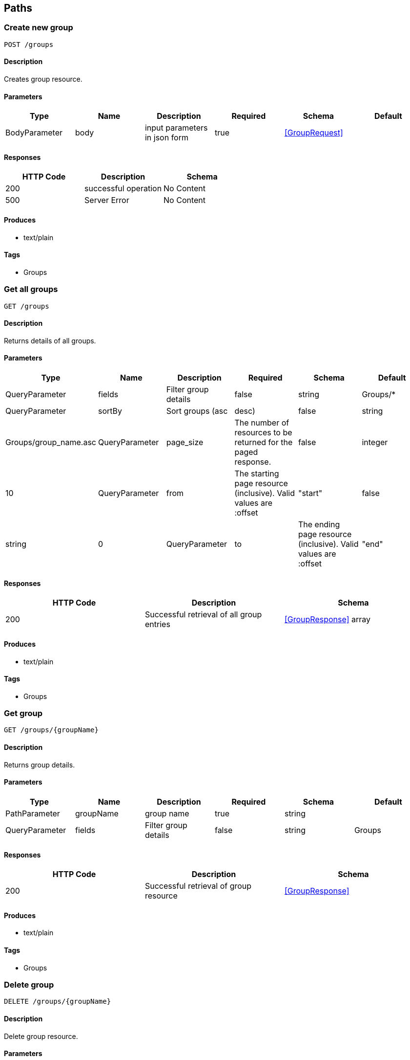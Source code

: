== Paths
=== Create new group
----
POST /groups
----

==== Description
:hardbreaks:
Creates group resource.

==== Parameters
[options="header"]
|===
|Type|Name|Description|Required|Schema|Default
|BodyParameter|body|input parameters in json form|true|<<GroupRequest>>|
|===

==== Responses
[options="header"]
|===
|HTTP Code|Description|Schema
|200|successful operation|No Content
|500|Server Error|No Content
|===

==== Produces

* text/plain

==== Tags

* Groups

=== Get all groups
----
GET /groups
----

==== Description
:hardbreaks:
Returns details of all groups.

==== Parameters
[options="header"]
|===
|Type|Name|Description|Required|Schema|Default
|QueryParameter|fields|Filter group details|false|string|Groups/*
|QueryParameter|sortBy|Sort groups (asc | desc)|false|string|Groups/group_name.asc
|QueryParameter|page_size|The number of resources to be returned for the paged response.|false|integer|10
|QueryParameter|from|The starting page resource (inclusive). Valid values are :offset | "start"|false|string|0
|QueryParameter|to|The ending page resource (inclusive). Valid values are :offset | "end"|false|string|
|===

==== Responses
[options="header"]
|===
|HTTP Code|Description|Schema
|200|Successful retrieval of all group entries|<<GroupResponse>> array
|===

==== Produces

* text/plain

==== Tags

* Groups

=== Get group
----
GET /groups/{groupName}
----

==== Description
:hardbreaks:
Returns group details.

==== Parameters
[options="header"]
|===
|Type|Name|Description|Required|Schema|Default
|PathParameter|groupName|group name|true|string|
|QueryParameter|fields|Filter group details|false|string|Groups
|===

==== Responses
[options="header"]
|===
|HTTP Code|Description|Schema
|200|Successful retrieval of group resource|<<GroupResponse>>
|===

==== Produces

* text/plain

==== Tags

* Groups

=== Delete group
----
DELETE /groups/{groupName}
----

==== Description
:hardbreaks:
Delete group resource.

==== Parameters
[options="header"]
|===
|Type|Name|Description|Required|Schema|Default
|PathParameter|groupName|group name|true|string|
|===

==== Responses
[options="header"]
|===
|HTTP Code|Description|Schema
|200|Successful operation|No Content
|500|Server Error|No Content
|===

==== Produces

* text/plain

==== Tags

* Groups

=== Get all group members
----
GET /groups/{groupName}/members
----

==== Description
:hardbreaks:
Returns details of all members.

==== Parameters
[options="header"]
|===
|Type|Name|Description|Required|Schema|Default
|PathParameter|groupName|group name|true|string|
|QueryParameter|fields|Filter member details|false|string|MemberInfo/*
|QueryParameter|sortBy|Sort members (asc | desc)|false|string|MemberInfo/user_name.asc
|QueryParameter|page_size|The number of resources to be returned for the paged response.|false|integer|10
|QueryParameter|from|The starting page resource (inclusive). Valid values are :offset | "start"|false|string|0
|QueryParameter|to|The ending page resource (inclusive). Valid values are :offset | "end"|false|string|
|===

==== Responses
[options="header"]
|===
|HTTP Code|Description|Schema
|200|Successful operation|<<MemberResponse>> array
|===

==== Produces

* text/plain

==== Tags

* Groups

=== Update group members
----
PUT /groups/{groupName}/members
----

==== Description
:hardbreaks:
Updates group member resources.

==== Parameters
[options="header"]
|===
|Type|Name|Description|Required|Schema|Default
|PathParameter|groupName|group name|true|string|
|BodyParameter|body|input parameters in json form|true|<<MemberRequest>>|
|===

==== Responses
[options="header"]
|===
|HTTP Code|Description|Schema
|200|Successful operation|No Content
|500|Server Error|No Content
|===

==== Produces

* text/plain

==== Tags

* Groups

=== Get group member
----
GET /groups/{groupName}/members/{userName}
----

==== Description
:hardbreaks:
Returns member details.

==== Parameters
[options="header"]
|===
|Type|Name|Description|Required|Schema|Default
|PathParameter|groupName|group name|true|string|
|PathParameter|userName|user name|true|string|
|QueryParameter|fields|Filter member details|false|string|MemberInfo
|===

==== Responses
[options="header"]
|===
|HTTP Code|Description|Schema
|200|Successful operation|<<MemberResponse>>
|===

==== Produces

* text/plain

==== Tags

* Groups

=== Delete group member
----
DELETE /groups/{groupName}/members/{userName}
----

==== Description
:hardbreaks:
Delete member resource.

==== Parameters
[options="header"]
|===
|Type|Name|Description|Required|Schema|Default
|PathParameter|groupName|group name|true|string|
|PathParameter|userName|user name|true|string|
|===

==== Responses
[options="header"]
|===
|HTTP Code|Description|Schema
|200|Successful operation|No Content
|500|Server Error|No Content
|===

==== Produces

* text/plain

==== Tags

* Groups

=== Get all privileges
----
GET /groups/{groupName}/privileges
----

==== Description
:hardbreaks:
Returns all privileges for group.

==== Parameters
[options="header"]
|===
|Type|Name|Description|Required|Schema|Default
|PathParameter|groupName|group name|true|string|
|QueryParameter|fields|Filter user privileges|false|string|PrivilegeInfo/*
|QueryParameter|sortBy|Sort user privileges (asc | desc)|false|string|PrivilegeInfo/user_name.asc
|QueryParameter|page_size|The number of resources to be returned for the paged response.|false|integer|10
|QueryParameter|from|The starting page resource (inclusive). Valid values are :offset | "start"|false|string|0
|QueryParameter|to|The ending page resource (inclusive). Valid values are :offset | "end"|false|string|
|===

==== Responses
[options="header"]
|===
|HTTP Code|Description|Schema
|200|successful operation|<<GroupPrivilegeResponse>> array
|===

==== Produces

* text/plain

==== Tags

* Groups

=== Get group privilege
----
GET /groups/{groupName}/privileges/{privilegeId}
----

==== Description
:hardbreaks:
Returns group privilege details.

==== Parameters
[options="header"]
|===
|Type|Name|Description|Required|Schema|Default
|PathParameter|userName|user name|true|string|
|PathParameter|privilegeId|privilege id|true|string|
|QueryParameter|fields|Filter group privilege details|false|string|PrivilegeInfo/*
|===

==== Responses
[options="header"]
|===
|HTTP Code|Description|Schema
|200|Successful operation|<<PrivilegeResponse>>
|===

==== Produces

* text/plain

==== Tags

* Groups

=== Get all users
----
GET /users
----

==== Description
:hardbreaks:
Returns details of all users.

==== Parameters
[options="header"]
|===
|Type|Name|Description|Required|Schema|Default
|QueryParameter|fields|Filter user details|false|string|Users/*
|QueryParameter|sortBy|Sort users (asc | desc)|false|string|Users/user_name.desc
|QueryParameter|page_size|The number of resources to be returned for the paged response.|false|integer|10
|QueryParameter|from|The starting page resource (inclusive). Valid values are :offset | "start"|false|string|0
|QueryParameter|to|The ending page resource (inclusive). Valid values are :offset | "end"|false|string|
|===

==== Responses
[options="header"]
|===
|HTTP Code|Description|Schema
|200|Successful operation|<<UserResponse>> array
|===

==== Produces

* text/plain

==== Tags

* Users

=== Create new user
----
POST /users/{userName}
----

==== Description
:hardbreaks:
Creates user resource.

==== Parameters
[options="header"]
|===
|Type|Name|Description|Required|Schema|Default
|PathParameter|userName|user name|true|string|
|BodyParameter|body|input parameters in json form|true|<<UserRequest>>|
|===

==== Responses
[options="header"]
|===
|HTTP Code|Description|Schema
|200|Successful operation|No Content
|500|Server Error|No Content
|===

==== Produces

* text/plain

==== Tags

* Users

=== Get single user
----
GET /users/{userName}
----

==== Description
:hardbreaks:
Returns user details.

==== Parameters
[options="header"]
|===
|Type|Name|Description|Required|Schema|Default
|PathParameter|userName|user name|true|string|admin
|QueryParameter|fields|Filter user details|false|string|Users
|===

==== Responses
[options="header"]
|===
|HTTP Code|Description|Schema
|200|Successful operation|<<UserResponse>>
|===

==== Produces

* text/plain

==== Tags

* Users

=== Delete single user
----
DELETE /users/{userName}
----

==== Description
:hardbreaks:
Delete user resource.

==== Parameters
[options="header"]
|===
|Type|Name|Description|Required|Schema|Default
|PathParameter|userName|user name|true|string|
|===

==== Responses
[options="header"]
|===
|HTTP Code|Description|Schema
|200|Successful operation|No Content
|500|Server Error|No Content
|===

==== Produces

* text/plain

==== Tags

* Users

=== Update user detail
----
PUT /users/{userName}
----

==== Description
:hardbreaks:
Updates user resource.

==== Parameters
[options="header"]
|===
|Type|Name|Description|Required|Schema|Default
|PathParameter|userName|user name|true|string|
|BodyParameter|body|input parameters in json form|true|<<UserRequest>>|
|===

==== Responses
[options="header"]
|===
|HTTP Code|Description|Schema
|200|Successful operation|No Content
|500|Server Error|No Content
|===

==== Produces

* text/plain

==== Tags

* Users

=== Get user widget layouts
----
GET /users/{userName}/activeWidgetLayouts
----

==== Description
:hardbreaks:
Returns all active widget layouts for user.

==== Parameters
[options="header"]
|===
|Type|Name|Description|Required|Schema|Default
|PathParameter|userName|user name|true|string|
|QueryParameter|fields|Filter user layout details|false|string|WidgetLayoutInfo/*
|QueryParameter|sortBy|Sort layouts (asc | desc)|false|string|WidgetLayoutInfo/user_name.asc
|QueryParameter|page_size|The number of resources to be returned for the paged response.|false|integer|10
|QueryParameter|from|The starting page resource (inclusive). Valid values are :offset | "start"|false|string|0
|QueryParameter|to|The ending page resource (inclusive). Valid values are :offset | "end"|false|string|
|===

==== Responses
[options="header"]
|===
|HTTP Code|Description|Schema
|200|successful operation|<<ActiveWidgetLayoutResponse>> array
|===

==== Produces

* text/plain

==== Tags

* Users

=== Update user widget layouts
----
PUT /users/{userName}/activeWidgetLayouts
----

==== Description
:hardbreaks:
Updates user widget layout.

==== Parameters
[options="header"]
|===
|Type|Name|Description|Required|Schema|Default
|PathParameter|userName|user name|true|string|
|BodyParameter|body|input parameters in json form|true|<<ActiveWidgetLayoutRequest>>|
|===

==== Responses
[options="header"]
|===
|HTTP Code|Description|Schema
|200|Successful operation|No Content
|500|Server Error|No Content
|===

==== Produces

* text/plain

==== Tags

* Users

=== Get all authorizations
----
GET /users/{userName}/authorizations
----

==== Description
:hardbreaks:
Returns all authorization for user.

==== Parameters
[options="header"]
|===
|Type|Name|Description|Required|Schema|Default
|PathParameter|userName|user name|true|string|
|QueryParameter|fields|Filter user authorization details|false|string|AuthorizationInfo/*
|QueryParameter|sortBy|Sort user authorizations (asc | desc)|false|string|AuthorizationInfo/user_name.asc
|QueryParameter|page_size|The number of resources to be returned for the paged response.|false|integer|10
|QueryParameter|from|The starting page resource (inclusive). Valid values are :offset | "start"|false|string|0
|QueryParameter|to|The ending page resource (inclusive). Valid values are :offset | "end"|false|string|
|===

==== Responses
[options="header"]
|===
|HTTP Code|Description|Schema
|200|successful operation|<<UserAuthorizationResponse>> array
|===

==== Produces

* text/plain

==== Tags

* Users

=== Get user authorization
----
GET /users/{userName}/authorizations/{authorization_id}
----

==== Description
:hardbreaks:
Returns user authorization details.

==== Parameters
[options="header"]
|===
|Type|Name|Description|Required|Schema|Default
|PathParameter|userName|user name|true|string|
|PathParameter|authorization_id|Authorization Id|true|string|
|QueryParameter|fields|Filter user authorization details|false|string|AuthorizationInfo/*
|===

==== Responses
[options="header"]
|===
|HTTP Code|Description|Schema
|200|Successful operation|<<UserAuthorizationResponse>>
|===

==== Produces

* text/plain

==== Tags

* Users

=== Get all privileges
----
GET /users/{userName}/privileges
----

==== Description
:hardbreaks:
Returns all privileges for user.

==== Parameters
[options="header"]
|===
|Type|Name|Description|Required|Schema|Default
|PathParameter|userName|user name|true|string|admin
|QueryParameter|fields|Filter user privileges|false|string|PrivilegeInfo/*
|QueryParameter|sortBy|Sort user privileges (asc | desc)|false|string|PrivilegeInfo/user_name.asc
|QueryParameter|page_size|The number of resources to be returned for the paged response.|false|integer|10
|QueryParameter|from|The starting page resource (inclusive). Valid values are :offset | "start"|false|string|0
|QueryParameter|to|The ending page resource (inclusive). Valid values are :offset | "end"|false|string|
|===

==== Responses
[options="header"]
|===
|HTTP Code|Description|Schema
|200|successful operation|<<UserPrivilegeResponse>> array
|===

==== Produces

* text/plain

==== Tags

* Users

=== Get user privilege
----
GET /users/{userName}/privileges/{privilegeId}
----

==== Description
:hardbreaks:
Returns user privilege details.

==== Parameters
[options="header"]
|===
|Type|Name|Description|Required|Schema|Default
|PathParameter|userName|user name|true|string|
|PathParameter|privilegeId|privilege id|true|string|
|QueryParameter|fields|Filter user privilege details|false|string|PrivilegeInfo/*
|===

==== Responses
[options="header"]
|===
|HTTP Code|Description|Schema
|200|Successful operation|<<UserPrivilegeResponse>>
|===

==== Produces

* text/plain

==== Tags

* Users

=== Get all views
----
GET /views
----

==== Description
:hardbreaks:
Returns details of all views.

==== Parameters
[options="header"]
|===
|Type|Name|Description|Required|Schema|Default
|QueryParameter|fields|Filter view details|false|string|ViewInfo/*
|QueryParameter|sortBy|Sort users (asc | desc)|false|string|ViewInfo/view_name.asc
|QueryParameter|page_size|The number of resources to be returned for the paged response.|false|integer|10
|QueryParameter|from|The starting page resource (inclusive). Valid values are :offset | "start"|false|string|0
|QueryParameter|to|The ending page resource (inclusive). Valid values are :offset | "end"|false|string|
|===

==== Responses
[options="header"]
|===
|HTTP Code|Description|Schema
|200|Successful operation|<<ViewResponse>> array
|===

==== Produces

* text/plain

==== Tags

* Views

=== Get single view
----
GET /views/{viewName}
----

==== Description
:hardbreaks:
Returns view details.

==== Parameters
[options="header"]
|===
|Type|Name|Description|Required|Schema|Default
|PathParameter|viewName|view name|true|string|
|QueryParameter|fields|Filter view details|false|string|ViewInfo
|===

==== Responses
[options="header"]
|===
|HTTP Code|Description|Schema
|200|Successful operation|<<ViewResponse>>
|===

==== Produces

* text/plain

==== Tags

* Views

=== Get all versions for a view
----
GET /views/{viewName}/versions
----

==== Description
:hardbreaks:
Returns details of all versions for a view.

==== Parameters
[options="header"]
|===
|Type|Name|Description|Required|Schema|Default
|PathParameter|viewName|view name|true|string|
|QueryParameter|fields|Filter view version details|false|string|ViewVersionInfo/*
|QueryParameter|sortBy|Sort users (asc | desc)|false|string|ViewVersionInfo/version.desc
|QueryParameter|page_size|The number of resources to be returned for the paged response.|false|integer|10
|QueryParameter|from|The starting page resource (inclusive). Valid values are :offset | "start"|false|string|0
|QueryParameter|to|The ending page resource (inclusive). Valid values are :offset | "end"|false|string|
|===

==== Responses
[options="header"]
|===
|HTTP Code|Description|Schema
|200|Successful operation|<<ViewVersionResponse>> array
|===

==== Produces

* text/plain

==== Tags

* Views

=== Get single view version
----
GET /views/{viewName}/versions/{version}
----

==== Description
:hardbreaks:
Returns view details.

==== Parameters
[options="header"]
|===
|Type|Name|Description|Required|Schema|Default
|PathParameter|viewName|view name|true|string|
|PathParameter|version||true|string|
|QueryParameter|fields|Filter view details|false|string|ViewVersionInfo
|===

==== Responses
[options="header"]
|===
|HTTP Code|Description|Schema
|200|Successful operation|<<ViewVersionResponse>>
|===

==== Produces

* text/plain

==== Tags

* Views

=== Get all view instances
----
GET /views/{viewName}/versions/{version}/instances
----

==== Description
:hardbreaks:
Returns all instances for a view version.

==== Parameters
[options="header"]
|===
|Type|Name|Description|Required|Schema|Default
|PathParameter|viewName||true|string|
|PathParameter|version||true|string|
|QueryParameter|fields|Filter view instance details|false|string|ViewInstanceInfo/*
|QueryParameter|sortBy|Sort users (asc | desc)|false|string|ViewInstanceInfo/instance_name.desc
|QueryParameter|page_size|The number of resources to be returned for the paged response.|false|integer|10
|QueryParameter|from|The starting page resource (inclusive). Valid values are :offset | "start"|false|string|0
|QueryParameter|to|The ending page resource (inclusive). Valid values are :offset | "end"|false|string|
|===

==== Responses
[options="header"]
|===
|HTTP Code|Description|Schema
|200|Successful operation|<<ViewInstanceResponse>> array
|===

==== Produces

* text/plain

==== Tags

* Views

=== Create view instance
----
POST /views/{viewName}/versions/{version}/instances/{instanceName}
----

==== Description
:hardbreaks:
Creates view instance resource.

==== Parameters
[options="header"]
|===
|Type|Name|Description|Required|Schema|Default
|PathParameter|viewName|view name|true|string|
|PathParameter|version||true|string|
|PathParameter|instanceName|instance name|true|string|
|BodyParameter|body|input parameters in json form|true|<<ViewInstanceRequest>>|
|===

==== Responses
[options="header"]
|===
|HTTP Code|Description|Schema
|200|Successful operation|No Content
|500|Server Error|No Content
|===

==== Produces

* text/plain

==== Tags

* Views

=== Get single view instance
----
GET /views/{viewName}/versions/{version}/instances/{instanceName}
----

==== Description
:hardbreaks:
Returns view instance details.

==== Parameters
[options="header"]
|===
|Type|Name|Description|Required|Schema|Default
|PathParameter|viewName|view name|true|string|
|PathParameter|version||true|string|
|PathParameter|instanceName|instance name|true|string|
|QueryParameter|fields|Filter view instance details|false|string|ViewInstanceInfo
|===

==== Responses
[options="header"]
|===
|HTTP Code|Description|Schema
|200|Successful operation|<<ViewInstanceResponse>>
|===

==== Produces

* text/plain

==== Tags

* Views

=== Delete view instance
----
DELETE /views/{viewName}/versions/{version}/instances/{instanceName}
----

==== Description
:hardbreaks:
Delete view resource.

==== Parameters
[options="header"]
|===
|Type|Name|Description|Required|Schema|Default
|PathParameter|viewName|view name|true|string|
|PathParameter|version||true|string|
|PathParameter|instanceName|instance name|true|string|
|===

==== Responses
[options="header"]
|===
|HTTP Code|Description|Schema
|200|Successful operation|No Content
|500|Server Error|No Content
|===

==== Produces

* text/plain

==== Tags

* Views

=== Update view instance detail
----
PUT /views/{viewName}/versions/{version}/instances/{instanceName}
----

==== Description
:hardbreaks:
Updates view instance resource.

==== Parameters
[options="header"]
|===
|Type|Name|Description|Required|Schema|Default
|PathParameter|viewName|view name|true|string|
|PathParameter|version||true|string|
|PathParameter|instanceName|instance name|true|string|
|BodyParameter|body|input parameters in json form|true|<<ViewInstanceRequest>>|
|===

==== Responses
[options="header"]
|===
|HTTP Code|Description|Schema
|200|Successful operation|No Content
|500|Server Error|No Content
|===

==== Produces

* text/plain

==== Tags

* Views

=== Migrate view instance data
----
PUT /views/{viewName}/versions/{version}/instances/{instanceName}/migrate/{originVersion}/{originInstanceName}
----

==== Description
:hardbreaks:
Migrates view instance persistence data from origin view instance specified in the path params.

==== Parameters
[options="header"]
|===
|Type|Name|Description|Required|Schema|Default
|PathParameter|viewName|view name|true|string|
|PathParameter|viewVersion|view version|true|string|
|PathParameter|instanceName|instance name|true|string|
|PathParameter|originVersion|origin version|true|string|
|PathParameter|originInstanceName|origin instance name|true|string|
|===

==== Responses
[options="header"]
|===
|HTTP Code|Description|Schema
|200|Successful operation|No Content
|500|Server Error|No Content
|===

==== Tags

* Views

=== Create view instance privilege
----
POST /views/{viewName}/versions/{version}/instances/{instanceName}/privileges
----

==== Description
:hardbreaks:
Create privilege resource for view instance.

==== Parameters
[options="header"]
|===
|Type|Name|Description|Required|Schema|Default
|PathParameter|viewName|view name|true|string|
|PathParameter|version|view version|true|string|
|PathParameter|instanceName|instance name|true|string|
|BodyParameter|body|input parameters in json form|true|<<ViewPrivilegeRequest>>|
|===

==== Responses
[options="header"]
|===
|HTTP Code|Description|Schema
|200|Successful operation|No Content
|500|Server Error|No Content
|===

==== Produces

* text/plain

==== Tags

* Views

=== Get all view instance privileges
----
GET /views/{viewName}/versions/{version}/instances/{instanceName}/privileges
----

==== Description
:hardbreaks:
Returns all privileges for the resource.

==== Parameters
[options="header"]
|===
|Type|Name|Description|Required|Schema|Default
|PathParameter|viewName|view name|true|string|
|PathParameter|version|view version|true|string|
|PathParameter|instanceName|instance name|true|string|
|QueryParameter|fields|Filter privileges|false|string|PrivilegeInfo/*
|QueryParameter|sortBy|Sort privileges (asc | desc)|false|string|PrivilegeInfo/user_name.asc
|QueryParameter|page_size|The number of resources to be returned for the paged response.|false|integer|10
|QueryParameter|from|The starting page resource (inclusive). Valid values are :offset | "start"|false|string|0
|QueryParameter|to|The ending page resource (inclusive). Valid values are :offset | "end"|false|string|
|===

==== Responses
[options="header"]
|===
|HTTP Code|Description|Schema
|200|successful operation|<<ViewPrivilegeResponse>> array
|===

==== Produces

* text/plain

==== Tags

* Views

=== Get single view instance privilege
----
GET /views/{viewName}/versions/{version}/instances/{instanceName}/privileges/{privilegeId}
----

==== Description
:hardbreaks:
Returns privilege details.

==== Parameters
[options="header"]
|===
|Type|Name|Description|Required|Schema|Default
|PathParameter|viewName|view name|true|string|
|PathParameter|version|view version|true|string|
|PathParameter|instanceName|instance name|true|string|
|PathParameter|privilegeId|privilege id|true|string|
|QueryParameter|fields|Filter privilege details|false|string|PrivilegeInfo
|===

==== Responses
[options="header"]
|===
|HTTP Code|Description|Schema
|200|Successful operation|<<ViewPrivilegeResponse>>
|===

==== Produces

* text/plain

==== Tags

* Views

=== Delete view instance privilege
----
DELETE /views/{viewName}/versions/{version}/instances/{instanceName}/privileges/{privilegeId}
----

==== Description
:hardbreaks:
Delete view instance privilege resource.

==== Parameters
[options="header"]
|===
|Type|Name|Description|Required|Schema|Default
|PathParameter|viewName|view name|true|string|
|PathParameter|version|view version|true|string|
|PathParameter|instanceName|instance name|true|string|
|PathParameter|privilegeId|privilege id|true|string|
|===

==== Responses
[options="header"]
|===
|HTTP Code|Description|Schema
|200|Successful operation|No Content
|500|Server Error|No Content
|===

==== Produces

* text/plain

==== Tags

* Views

=== Get all permissions for a view
----
GET /views/{viewName}/versions/{version}/permissions
----

==== Description
:hardbreaks:
Returns all permission details for the version of a view.

==== Parameters
[options="header"]
|===
|Type|Name|Description|Required|Schema|Default
|PathParameter|viewName|view name|true|string|
|PathParameter|version|view version|true|string|
|QueryParameter|fields|Filter privileges|false|string|PermissionInfo/*
|QueryParameter|page_size|The number of resources to be returned for the paged response.|false|integer|10
|QueryParameter|from|The starting page resource (inclusive). Valid values are :offset | "start"|false|string|0
|QueryParameter|to|The ending page resource (inclusive). Valid values are :offset | "end"|false|string|
|===

==== Responses
[options="header"]
|===
|HTTP Code|Description|Schema
|200|Successful operation|<<ViewPermissionResponse>> array
|===

==== Produces

* text/plain

==== Tags

* Views

=== Get single view permission
----
GET /views/{viewName}/versions/{version}/permissions/{permissionId}
----

==== Description
:hardbreaks:
Returns permission details for a single version of a view.

==== Parameters
[options="header"]
|===
|Type|Name|Description|Required|Schema|Default
|PathParameter|viewName|view name|true|string|
|PathParameter|version|view version|true|string|
|PathParameter|permissionId|permission id|true|string|
|QueryParameter|fields|Filter view permission details|false|string|PermissionInfo
|===

==== Responses
[options="header"]
|===
|HTTP Code|Description|Schema
|200|Successful operation|<<ViewPermissionResponse>>
|===

==== Produces

* text/plain

==== Tags

* Views

